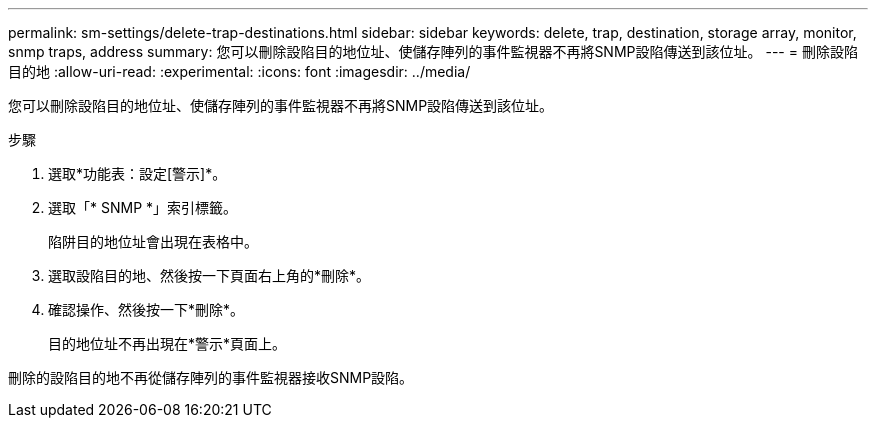 ---
permalink: sm-settings/delete-trap-destinations.html 
sidebar: sidebar 
keywords: delete, trap, destination, storage array, monitor, snmp traps, address 
summary: 您可以刪除設陷目的地位址、使儲存陣列的事件監視器不再將SNMP設陷傳送到該位址。 
---
= 刪除設陷目的地
:allow-uri-read: 
:experimental: 
:icons: font
:imagesdir: ../media/


[role="lead"]
您可以刪除設陷目的地位址、使儲存陣列的事件監視器不再將SNMP設陷傳送到該位址。

.步驟
. 選取*功能表：設定[警示]*。
. 選取「* SNMP *」索引標籤。
+
陷阱目的地位址會出現在表格中。

. 選取設陷目的地、然後按一下頁面右上角的*刪除*。
. 確認操作、然後按一下*刪除*。
+
目的地位址不再出現在*警示*頁面上。



刪除的設陷目的地不再從儲存陣列的事件監視器接收SNMP設陷。

